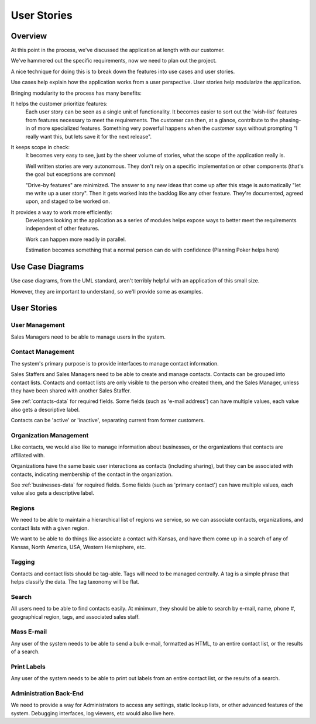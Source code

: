 ============
User Stories
============

Overview
========
At this point in the process, we've discussed the application at length with our customer.

We've hammered out the specific requirements, now we need to plan out the project.

A nice technique for doing this is to break down the features into use cases and user stories.

Use cases help explain how the application works from a user perspective. User stories help modularize the application.

Bringing modularity to the process has many benefits:

It helps the customer prioritize features:
    Each user story can be seen as a single unit of functionality. It becomes easier to sort out the 'wish-list' features 
    from features necessary to meet the requirements. The customer can then, at a glance, contribute to the phasing-in of more
    specialized features. Something very powerful happens when the *customer* says without prompting "I really want this, but lets 
    save it for the next release".
    
It keeps scope in check:
    It becomes very easy to see, just by the sheer volume of stories, what the scope of the application really is.
    
    Well written stories are very autonomous. They don't rely on a specific implementation or other components (that's the goal but 
    exceptions are common)
    
    "Drive-by features" are minimized. The answer to any new ideas that come up after this stage is automatically "let me write up a user story". Then it gets worked into
    the backlog like any other feature. They're documented, agreed upon, and staged to be worked on. 

It provides a way to work more efficiently:
    Developers looking at the application as a series of modules helps expose ways to better meet the requirements independent of other features.
    
    Work can happen more readily in parallel. 
    
    Estimation becomes something that a normal person can do with confidence (Planning Poker helps here)
    
    
Use Case Diagrams
=================

Use case diagrams, from the UML standard, aren't terribly helpful with an application of this small size.

However, they are important to understand, so we'll provide some as examples.

.. todo::
   I need to add in some use case diagrams for this app.
   
User Stories
============

User Management
---------------
Sales Managers need to be able to manage users in the system. 

Contact Management
------------------
The system's primary purpose is to provide interfaces to manage contact information. 

Sales Staffers and Sales Managers need to be able to create and manage contacts. Contacts can be
grouped into contact lists. Contacts and contact lists are only visible to the person who
created them, and the Sales Manager, unless they have been shared with another Sales Staffer.

See :ref:`contacts-data` for required fields. Some fields (such as 'e-mail address') can
have multiple values, each value also gets a descriptive label.

Contacts can be 'active' or 'inactive', separating current from former customers. 

Organization Management
-----------------------
Like contacts, we would also like to manage information about businesses, or the organizations
that contacts are affiliated with.

Organizations have the same basic user interactions as contacts (including sharing), but they can be associated with
contacts, indicating membership of the contact in the organization.

See :ref:`businesses-data` for required fields. Some fields (such as 'primary contact') can
have multiple values, each value also gets a descriptive label.

Regions
-------
We need to be able to maintain a hierarchical list of regions we service, so we can associate contacts,
organizations, and contact lists with a given region. 

We want to be able to do things like associate a contact with Kansas, and have them come up
in a search of any of Kansas, North America, USA, Western Hemisphere, etc. 

Tagging
-------
Contacts and contact lists should be tag-able. Tags will need to be managed centrally. A 
tag is a simple phrase that helps classify the data. The tag taxonomy will be flat.

Search
------
All users need to be able to find contacts easily. At minimum, they should be able to search by
e-mail, name, phone #, geographical region, tags, and associated sales staff.

Mass E-mail
-----------
Any user of the system needs to be able to send a bulk e-mail, formatted as HTML, to 
an entire contact list, or the results of a search.

Print Labels
------------
Any user of the system needs to be able to print out labels from an entire contact list, or the
results of a search.

Administration Back-End
-----------------------
We need to provide a way for Administrators to access any settings, static lookup lists, or other advanced 
features of the system. Debugging interfaces, log viewers, etc would also live here.
